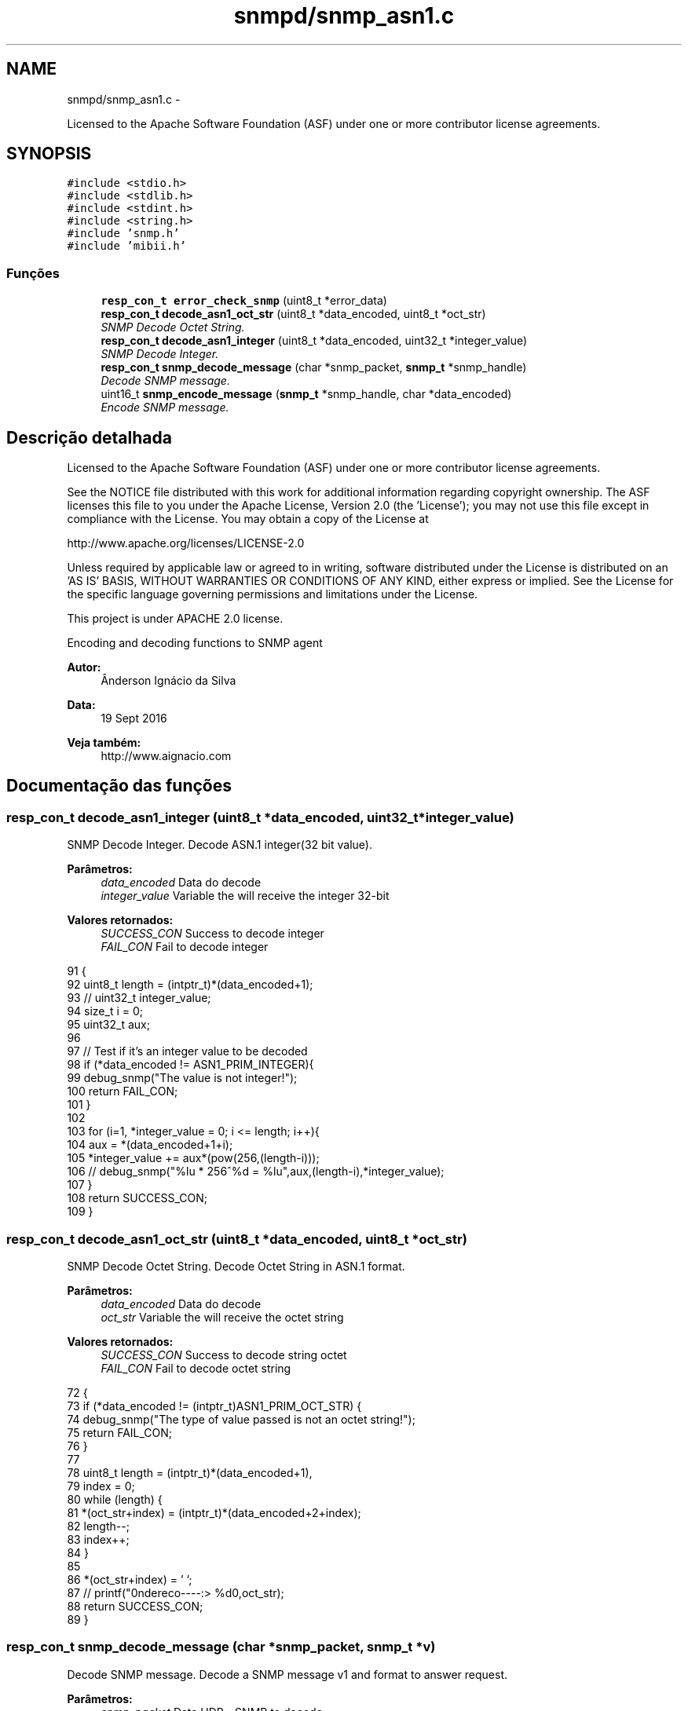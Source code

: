 .TH "snmpd/snmp_asn1.c" 3 "Segunda, 26 de Setembro de 2016" "Version 1.0" "HomeStark_6LoWPAN_Device" \" -*- nroff -*-
.ad l
.nh
.SH NAME
snmpd/snmp_asn1.c \- 
.PP
Licensed to the Apache Software Foundation (ASF) under one or more contributor license agreements\&.  

.SH SYNOPSIS
.br
.PP
\fC#include <stdio\&.h>\fP
.br
\fC#include <stdlib\&.h>\fP
.br
\fC#include <stdint\&.h>\fP
.br
\fC#include <string\&.h>\fP
.br
\fC#include 'snmp\&.h'\fP
.br
\fC#include 'mibii\&.h'\fP
.br

.SS "Funções"

.in +1c
.ti -1c
.RI "\fBresp_con_t\fP \fBerror_check_snmp\fP (uint8_t *error_data)"
.br
.ti -1c
.RI "\fBresp_con_t\fP \fBdecode_asn1_oct_str\fP (uint8_t *data_encoded, uint8_t *oct_str)"
.br
.RI "\fISNMP Decode Octet String\&. \fP"
.ti -1c
.RI "\fBresp_con_t\fP \fBdecode_asn1_integer\fP (uint8_t *data_encoded, uint32_t *integer_value)"
.br
.RI "\fISNMP Decode Integer\&. \fP"
.ti -1c
.RI "\fBresp_con_t\fP \fBsnmp_decode_message\fP (char *snmp_packet, \fBsnmp_t\fP *snmp_handle)"
.br
.RI "\fIDecode SNMP message\&. \fP"
.ti -1c
.RI "uint16_t \fBsnmp_encode_message\fP (\fBsnmp_t\fP *snmp_handle, char *data_encoded)"
.br
.RI "\fIEncode SNMP message\&. \fP"
.in -1c
.SH "Descrição detalhada"
.PP 
Licensed to the Apache Software Foundation (ASF) under one or more contributor license agreements\&. 

See the NOTICE file distributed with this work for additional information regarding copyright ownership\&. The ASF licenses this file to you under the Apache License, Version 2\&.0 (the 'License'); you may not use this file except in compliance with the License\&. You may obtain a copy of the License at
.PP
http://www.apache.org/licenses/LICENSE-2.0
.PP
Unless required by applicable law or agreed to in writing, software distributed under the License is distributed on an 'AS IS' BASIS, WITHOUT WARRANTIES OR CONDITIONS OF ANY KIND, either express or implied\&. See the License for the specific language governing permissions and limitations under the License\&.
.PP
This project is under APACHE 2\&.0 license\&.
.PP
Encoding and decoding functions to SNMP agent 
.PP
\fBAutor:\fP
.RS 4
Ânderson Ignácio da Silva 
.RE
.PP
\fBData:\fP
.RS 4
19 Sept 2016 
.RE
.PP
\fBVeja também:\fP
.RS 4
http://www.aignacio.com 
.RE
.PP

.SH "Documentação das funções"
.PP 
.SS "\fBresp_con_t\fP decode_asn1_integer (uint8_t *data_encoded, uint32_t *integer_value)"

.PP
SNMP Decode Integer\&. Decode ASN\&.1 integer(32 bit value)\&.
.PP
\fBParâmetros:\fP
.RS 4
\fIdata_encoded\fP Data do decode 
.br
\fIinteger_value\fP Variable the will receive the integer 32-bit
.RE
.PP
\fBValores retornados:\fP
.RS 4
\fISUCCESS_CON\fP Success to decode integer 
.br
\fIFAIL_CON\fP Fail to decode integer 
.RE
.PP

.PP
.nf
91                                                                               {
92   uint8_t length = (intptr_t)*(data_encoded+1);
93   // uint32_t integer_value;
94   size_t i = 0;
95   uint32_t aux;
96 
97   // Test if it's an integer value to be decoded
98   if (*data_encoded != ASN1_PRIM_INTEGER){
99     debug_snmp("The value is not integer!");
100     return FAIL_CON;
101   }
102 
103   for (i=1, *integer_value = 0; i <= length; i++){
104     aux = *(data_encoded+1+i);
105     *integer_value += aux*(pow(256,(length-i)));
106     // debug_snmp("%lu * 256^%d = %lu",aux,(length-i),*integer_value);
107   }
108   return SUCCESS_CON;
109 }
.fi
.SS "\fBresp_con_t\fP decode_asn1_oct_str (uint8_t *data_encoded, uint8_t *oct_str)"

.PP
SNMP Decode Octet String\&. Decode Octet String in ASN\&.1 format\&.
.PP
\fBParâmetros:\fP
.RS 4
\fIdata_encoded\fP Data do decode 
.br
\fIoct_str\fP Variable the will receive the octet string
.RE
.PP
\fBValores retornados:\fP
.RS 4
\fISUCCESS_CON\fP Success to decode string octet 
.br
\fIFAIL_CON\fP Fail to decode octet string 
.RE
.PP

.PP
.nf
72                                                                        {
73   if (*data_encoded !=  (intptr_t)ASN1_PRIM_OCT_STR) {
74     debug_snmp("The type of value passed is not an octet string!");
75     return FAIL_CON;
76   }
77 
78   uint8_t length = (intptr_t)*(data_encoded+1),
79           index = 0;
80   while (length) {
81     *(oct_str+index) = (intptr_t)*(data_encoded+2+index);
82     length--;
83     index++;
84   }
85 
86   *(oct_str+index) = '\0';
87   // printf("\nEndereco----:> %d\n",oct_str);
88   return SUCCESS_CON;
89 }
.fi
.SS "\fBresp_con_t\fP snmp_decode_message (char *snmp_packet, \fBsnmp_t\fP *v)"

.PP
Decode SNMP message\&. Decode a SNMP message v1 and format to answer request\&.
.PP
\fBParâmetros:\fP
.RS 4
\fIsnmp_packet\fP Data UDP - SNMP to decode 
.br
\fIsnmp_handle\fP Struct that will receive the SNMP request messsage
.RE
.PP
\fBValores retornados:\fP
.RS 4
\fISUCCESS_CON\fP Success to decode SNMP Message 
.br
\fIFAIL_CON\fP Fail to decode SNMP Message 
.RE
.PP

.PP
.nf
111                                                                       {
112   uint8_t buffer[50], aux;
113   size_t i;
114 
115   #ifdef DEBUG_SNMP_DECODING
116   // debug_snmp("Encoded SNMP packet:\n\t");
117   // for (i=0, j=0; i < *(snmp_packet+1)+1; j++, i++){
118   //   if (j > 7){
119   //     j = 0;
120   //     printf("\n\t");
121   //   }
122   //   printf("[%02x] ",*(snmp_packet+i));
123   // }
124   #endif
125 
126   if (!check_seq(*snmp_packet)){
127     debug_snmp("Sequence initial of SNMP message error:%x",*snmp_packet);
128     return FAIL_CON;
129   }
130 
131   /************************ Check the SNMP version ****************************/
132   for (i=0;i < *(snmp_packet+3)+2; i++)
133     buffer[i] = *(snmp_packet+2+i);
134   uint32_t SNMPv = 0;
135   if (!decode_asn1_integer(buffer,&SNMPv)) return FAIL_CON;
136   #ifdef DEBUG_SNMP_DECODING
137   debug_snmp("Version SNMP:[1] OK");
138   #endif
139   if (SNMPv != SNMP_VERSION_1) {
140     debug_snmp("SNMP version is different from v1:%lu",SNMPv);
141     return FAIL_CON;
142   }
143   snmp_handle->snmp_version = SNMPv;
144 
145   /********************** Get the community string ****************************/
146   for (i=0;i < *(snmp_packet+6)+2; i++)
147   snmp_handle->community[i] = *(snmp_packet+5+i);
148   snmp_handle->community[i] = '\0';
149   aux = i;
150   #ifdef DEBUG_SNMP_DECODING
151   debug_snmp("Community String: ");
152   for (i=0; i < aux; i++){
153     if (i<2)
154       printf("[%d]",snmp_handle->community[i]);
155     else
156       printf("[%c]",snmp_handle->community[i]);
157   }
158   #endif
159 
160   /************************** Get the request ID ******************************/
161   aux = 5+snmp_handle->community[1]+2+2;
162   for (i=0;i < *(snmp_packet+aux+1)+2; i++)
163     snmp_handle->request_id_c[i] = *(snmp_packet+aux+i);
164   snmp_handle->request_id_c[i] = '\0';
165   aux = i;
166   #ifdef DEBUG_SNMP_DECODING
167   debug_snmp("Request ID: ");
168   for (i=0; i < aux; i++){
169     if (i<2)
170       printf("[%d]",snmp_handle->request_id_c[i]);
171     else
172     printf("[%x]",snmp_handle->request_id_c[i]);
173   }
174   #endif
175 
176   /************************** Check for errors ********************************/
177   aux = 5+(snmp_handle->community[1]+2)+2+(snmp_handle->request_id_c[1]+2);
178   for (i=0;i < 6; i++)
179     buffer[i] = *(snmp_packet+aux+i);
180   buffer[i] = '\0';
181   error_check_snmp(buffer);
182 
183   /**************************** Get the OID ***********************************/
184   aux = 5+(snmp_handle->community[1]+2);
185   aux += 2+(snmp_handle->request_id_c[1]+2)+10;
186   for (i=0;i < *(snmp_packet+aux+1)+2; i++)
187     snmp_handle->oid_encoded[i] = *(snmp_packet+aux+i);
188   snmp_handle->oid_encoded[i] = '\0';
189   aux = i;
190   #ifdef DEBUG_SNMP_DECODING
191   debug_snmp("OID: ");
192   for (i=0; i < aux; i++){
193     if (i <= 1)
194       printf("[%d]",snmp_handle->oid_encoded[i]);
195     else if (i == 2)
196       printf("[%d\&.",snmp_handle->oid_encoded[i]);
197     else
198     printf("%d\&.",snmp_handle->oid_encoded[i]);
199   }
200   printf("]");
201   #endif
202 
203   /************************** Get the PDU type ********************************/
204   aux = 5+(snmp_handle->community[1]+2);
205   snmp_handle->request_type  = *(snmp_packet+aux);
206   snmp_handle->response_type = ASN1_CPX_GET_RESP;
207 
208   uint8_t string_value[MAX_OCTET_STRING];
209   uint8_t status_mib2 = mib_ii_get_oid(snmp_handle->oid_encoded,&string_value[0]);
210 
211   switch (snmp_handle->request_type) {
212     case ASN1_CPX_SEQUENCE:
213     break;
214     case ASN1_CPX_GET_REQ:
215       aux = snmp_handle->oid_encoded[1]+1;
216       if (snmp_handle->oid_encoded[aux] != 0   ||
217           snmp_handle->oid_encoded[aux-3] != 1 ||
218           snmp_handle->oid_encoded[aux-4] != 2 ||
219           snmp_handle->oid_encoded[aux-5] != 1 ||
220           snmp_handle->oid_encoded[aux-6] != 6 ||
221           snmp_handle->oid_encoded[aux-7] != 0x2b){
222         snmp_handle->oid_encoded[aux] = 1;
223         status_mib2 = mib_ii_get_oid(snmp_handle->oid_encoded,&string_value[0]);
224       }
225       #ifdef DEBUG_SNMP_DECODING
226       debug_snmp("GET Request PDU Type");
227       #endif
228       if (!status_mib2){
229         #ifdef DEBUG_SNMP_DECODING
230         debug_snmp("There isn't an value for that OID!");
231         #endif
232         snmp_handle->value[0] = 0x05;
233         snmp_handle->value[1] = 0x00;
234       }
235       else {
236         aux = strlen((const char*)string_value);
237         snmp_handle->value[0] = ASN1_PRIM_OCT_STR;
238         snmp_handle->value[1] = aux;
239 
240         for (i = 0; i < aux; i++)
241           snmp_handle->value[2+i] = string_value[i];
242         #ifdef DEBUG_SNMP_DECODING
243         debug_snmp("String for OID: ");
244         for (i=0; i < aux+2; i++){
245           if (i == 0)
246             printf("[%x]",snmp_handle->value[i]);
247           else if (i == 1)
248             printf("[%d][",snmp_handle->value[i]);
249           else
250             printf("%c",snmp_handle->value[i]);
251         }
252         printf("]");
253         #endif
254       }
255     break;
256     case ASN1_CPX_NEXT_REQ:
257       // Let's check the last byte
258       aux = snmp_handle->oid_encoded[1]+1;
259       if (snmp_handle->oid_encoded[aux] == 0) {
260         // We need to increment the OID for the snmpwalk\&.\&.\&. requisition
261         if (snmp_handle->oid_encoded[aux-1] < 9) {
262           snmp_handle->oid_encoded[aux-1] = snmp_handle->oid_encoded[aux-1]+1;
263         }
264         else
265           snmp_handle->oid_encoded[aux] = 1; // Let's force not unknow value in the mib tree
266         status_mib2 = mib_ii_get_oid(snmp_handle->oid_encoded,&string_value[0]);
267       }
268       else{
269         if (snmp_handle->oid_encoded[aux-1] == 1 &&
270             snmp_handle->oid_encoded[aux-2] == 2 &&
271             snmp_handle->oid_encoded[aux-3] == 1 &&
272             snmp_handle->oid_encoded[aux-4] == 6 &&
273             snmp_handle->oid_encoded[aux-5] == 0x2b) {
274           snmp_handle->oid_encoded[1] += 2;
275           snmp_handle->oid_encoded[aux+1] = 1;
276           snmp_handle->oid_encoded[aux+2] = 0;
277           snmp_handle->oid_encoded[aux+3] = '\0';
278         }
279         // We need to set to the nearest OID for the snmpwalk\&.\&.\&. requisition, in this case \&.1\&.0
280         status_mib2 = mib_ii_get_oid(snmp_handle->oid_encoded,&string_value[0]);
281       }
282 
283       #ifdef DEBUG_SNMP_DECODING
284       debug_snmp("GET NEXT Request PDU Type");
285       #endif
286       if (!status_mib2){
287         #ifdef DEBUG_SNMP_DECODING
288         debug_snmp("There isn't an value for that OID!");
289         #endif
290         snmp_handle->value[0] = 0x05;
291         snmp_handle->value[1] = 0x00;
292       }
293       else {
294         aux = strlen((const char*)string_value);
295         snmp_handle->value[0] = ASN1_PRIM_OCT_STR;
296         snmp_handle->value[1] = aux;
297 
298         for (i = 0; i < aux; i++)
299           snmp_handle->value[2+i] = string_value[i];
300         #ifdef DEBUG_SNMP_DECODING
301         debug_snmp("String for OID: ");
302         for (i=0; i < aux+2; i++){
303           if (i == 0)
304             printf("[%x]",snmp_handle->value[i]);
305           else if (i == 1)
306             printf("[%d][",snmp_handle->value[i]);
307           else
308             printf("%c",snmp_handle->value[i]);
309         }
310         printf("]");
311         #endif
312       }
313     break;
314     case ASN1_CPX_GET_RESP:
315     break;
316     case ASN1_CPX_SET_REQ:
317     break;
318     default:
319       #ifdef DEBUG_SNMP_DECODING
320       debug_snmp("The PDU type is not know");
321       #endif
322       return FAIL_CON;
323     break;
324   }
325 
326   #ifdef DEBUG_SNMP_DECODING
327   printf("\n");
328   #endif
329   return SUCCESS_CON;
330 }
.fi
.SS "uint16_t snmp_encode_message (\fBsnmp_t\fP *snmp_handle, char *data_encoded)"

.PP
Encode SNMP message\&. Encode a SNMP message and format to send the answer\&.
.PP
\fBParâmetros:\fP
.RS 4
\fIsnmp_handle\fP Struct that will be encoded in the SNMP message format 
.br
\fIdata_encoded\fP Variable that'll receive the encoded SNMP Message
.RE
.PP
\fBValores retornados:\fP
.RS 4
\fIlength\fP Length of UDP packet encoded 
.RE
.PP

.PP
.nf
332                                                                      {
333   uint8_t i, aux = 0, aux2 = 0;
334   *data_encoded = ASN1_CPX_SEQUENCE;
335 
336   aux2 = 0;
337   aux2 += 3+(snmp_handle->community[1]+2)+12;
338   aux2 += (snmp_handle->request_id_c[1]+2);
339   aux2 += (snmp_handle->oid_encoded[1]+2);
340   aux2 += (snmp_handle->value[1]+2);
341   *(data_encoded+1) = aux2;
342 
343   *(data_encoded+2) = ASN1_PRIM_INTEGER;
344   *(data_encoded+3) = 0x01;
345   switch (snmp_handle->snmp_version) {
346     case SNMP_VERSION_1:
347       *(data_encoded+4) = SNMP_VERSION_1;
348     break;
349     case SNMP_VERSION_2C:
350       *(data_encoded+4) = SNMP_VERSION_2C;
351     break;
352     case SNMP_VERSION_3:
353       *(data_encoded+4) = SNMP_VERSION_3;
354     break;
355     default:
356       debug_snmp("Version SNMP not supported");
357       return FAIL_CON;
358     break;
359   }
360 
361   for ( i = 0; i < snmp_handle->community[1]+2; i++)
362     *(data_encoded+5+i) = snmp_handle->community[i];
363 
364   aux = 5+snmp_handle->community[1]+2;
365   *(data_encoded+aux) = ASN1_CPX_GET_RESP;
366 
367   aux2 = 0;
368   aux2 += (snmp_handle->request_id_c[1]+2)+10;
369   aux2 += (snmp_handle->oid_encoded[1]+2);
370   aux2 += (snmp_handle->value[1]+2);
371   *(data_encoded+aux+1) = aux2;
372 
373   aux += 2;
374   for ( i = 0; i < snmp_handle->request_id_c[1]+2; i++)
375     *(data_encoded+aux+i) = snmp_handle->request_id_c[i];
376 
377   aux += snmp_handle->request_id_c[1]+2;
378 
379   if (snmp_handle->value[0] == ASN1_PRIM_NULL) {
380     *(data_encoded+aux) = ASN1_PRIM_INTEGER;
381     aux++;
382     *(data_encoded+aux) = 0x01;
383     aux++;
384     *(data_encoded+aux) = ERROR_REQ_OID_NOT_FOUND;
385     aux++;
386     *(data_encoded+aux) = ASN1_PRIM_INTEGER;
387     aux++;
388     *(data_encoded+aux) = 0x01;
389     aux++;
390     *(data_encoded+aux) = ERROR_RESP_TOO_LARGE;
391     aux++;
392     *(data_encoded+aux) = ASN1_CPX_SEQUENCE;
393     aux++;
394     aux2 = 2;
395     aux2 += (snmp_handle->oid_encoded[1]+2);
396     aux2 += (snmp_handle->value[1]+2);
397     *(data_encoded+aux) = aux2;
398     aux++;
399     *(data_encoded+aux) = ASN1_CPX_SEQUENCE;
400     aux++;
401     aux2 = 0;
402     aux2 += (snmp_handle->oid_encoded[1]+2);
403     aux2 += (snmp_handle->value[1]+2);
404     *(data_encoded+aux) = aux2;
405     aux++;
406     for ( i = 0; i < snmp_handle->oid_encoded[1]+2; i++)
407       *(data_encoded+aux+i) = snmp_handle->oid_encoded[i];
408     aux += snmp_handle->oid_encoded[1]+2;
409     *(data_encoded+aux) = ASN1_PRIM_NULL;
410     aux++;
411     *(data_encoded+aux) = 0x00;
412   }
413   else{
414     *(data_encoded+aux) = ASN1_PRIM_INTEGER;
415     aux++;
416     *(data_encoded+aux) = 0x01;
417     aux++;
418     *(data_encoded+aux) = ERROR_NONE;
419     aux++;
420     *(data_encoded+aux) = ASN1_PRIM_INTEGER;
421     aux++;
422     *(data_encoded+aux) = 0x01;
423     aux++;
424     *(data_encoded+aux) = ERROR_NONE;
425     aux++;
426     *(data_encoded+aux) = ASN1_CPX_SEQUENCE;
427     aux++;
428     aux2 = 2;
429     aux2 += (snmp_handle->oid_encoded[1]+2);
430     aux2 += (snmp_handle->value[1]+2);
431     *(data_encoded+aux) = aux2;
432     aux++;
433     *(data_encoded+aux) = ASN1_CPX_SEQUENCE;
434     aux++;
435     aux2 = 0;
436     aux2 += (snmp_handle->oid_encoded[1]+2);
437     aux2 += (snmp_handle->value[1]+2);
438     *(data_encoded+aux) = aux2;
439     aux++;
440     for ( i = 0; i < snmp_handle->oid_encoded[1]+2; i++)
441       *(data_encoded+aux+i) = snmp_handle->oid_encoded[i];
442     aux += snmp_handle->oid_encoded[1]+2;
443     for ( i = 0; i < snmp_handle->value[1]+2; i++)
444       *(data_encoded+aux+i) = snmp_handle->value[i];
445   }
446   #ifdef DEBUG_SNMP_DECODING
447   debug_snmp("Len of encoded packet: %d",*(data_encoded+1)+1);
448   #endif
449   return *(data_encoded+1)+2;
450 }
.fi
.SH "Autor"
.PP 
Gerado automaticamente por Doxygen para HomeStark_6LoWPAN_Device a partir do código fonte\&.
